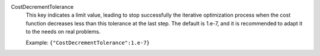.. index:: single: CostDecrementTolerance

CostDecrementTolerance
  This key indicates a limit value, leading to stop successfully the
  iterative optimization process when the cost function decreases less than
  this tolerance at the last step. The default is 1.e-7, and it is
  recommended to adapt it to the needs on real problems.

  Example:
  ``{"CostDecrementTolerance":1.e-7}``
